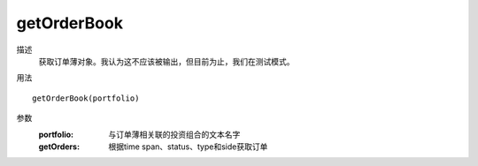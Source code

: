 getOrderBook
============

描述
    获取订单薄对象。我认为这不应该被输出，但目前为止，我们在测试模式。

用法
::

    getOrderBook(portfolio)

参数
    :portfolio: 与订单薄相关联的投资组合的文本名字
    :getOrders: 根据time span、status、type和side获取订单
